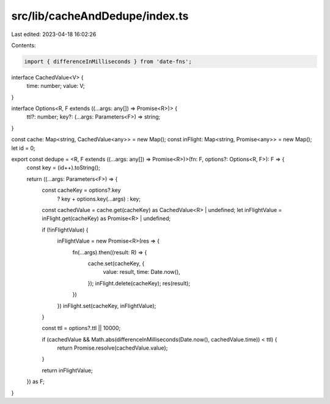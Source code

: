 src/lib/cacheAndDedupe/index.ts
===============================

Last edited: 2023-04-18 16:02:26

Contents:

.. code-block:: ts

    import { differenceInMilliseconds } from 'date-fns';

interface CachedValue<V> {
  time: number;
  value: V;
}

interface Options<R, F extends ((...args: any[]) => Promise<R>)> {
  ttl?: number;
  key?: (...args: Parameters<F>) => string;
}

const cache: Map<string, CachedValue<any>> = new Map();
const inFlight: Map<string, Promise<any>> = new Map();
let id = 0;

export const dedupe = <R, F extends ((...args: any[]) => Promise<R>)>(fn: F, options?: Options<R, F>): F => {
  const key = (id++).toString();

  return ((...args: Parameters<F>) => {
    const cacheKey = options?.key
      ? key + options.key(...args)
      : key;

    const cachedValue = cache.get(cacheKey) as CachedValue<R> | undefined;
    let inFlightValue = inFlight.get(cacheKey) as Promise<R> | undefined;

    if (!inFlightValue) {
      inFlightValue = new Promise<R>(res => {
        fn(...args).then((result: R) => {
          cache.set(cacheKey, {
            value: result,
            time: Date.now(),
          });
          inFlight.delete(cacheKey);
          res(result);
        })
      })
      inFlight.set(cacheKey, inFlightValue);
    }

    const ttl = options?.ttl || 10000;

    if (cachedValue && Math.abs(differenceInMilliseconds(Date.now(), cachedValue.time)) < ttl) {
      return Promise.resolve(cachedValue.value);
    }

    return inFlightValue;
  }) as F;
}


